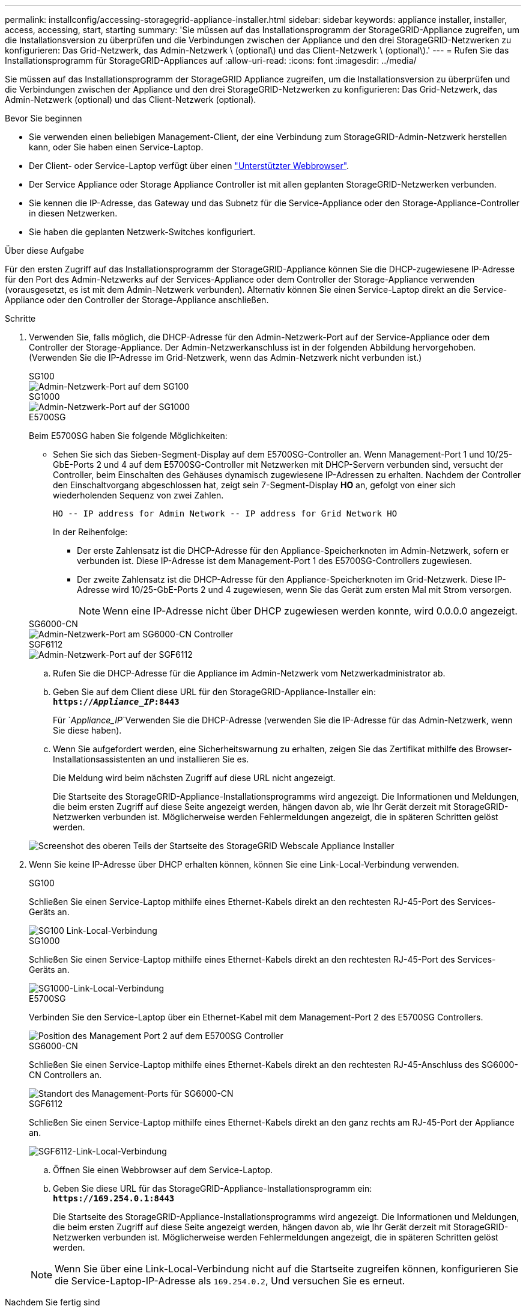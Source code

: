 ---
permalink: installconfig/accessing-storagegrid-appliance-installer.html 
sidebar: sidebar 
keywords: appliance installer, installer, access, accessing, start, starting 
summary: 'Sie müssen auf das Installationsprogramm der StorageGRID-Appliance zugreifen, um die Installationsversion zu überprüfen und die Verbindungen zwischen der Appliance und den drei StorageGRID-Netzwerken zu konfigurieren: Das Grid-Netzwerk, das Admin-Netzwerk \ (optional\) und das Client-Netzwerk \ (optional\).' 
---
= Rufen Sie das Installationsprogramm für StorageGRID-Appliances auf
:allow-uri-read: 
:icons: font
:imagesdir: ../media/


[role="lead"]
Sie müssen auf das Installationsprogramm der StorageGRID Appliance zugreifen, um die Installationsversion zu überprüfen und die Verbindungen zwischen der Appliance und den drei StorageGRID-Netzwerken zu konfigurieren: Das Grid-Netzwerk, das Admin-Netzwerk (optional) und das Client-Netzwerk (optional).

.Bevor Sie beginnen
* Sie verwenden einen beliebigen Management-Client, der eine Verbindung zum StorageGRID-Admin-Netzwerk herstellen kann, oder Sie haben einen Service-Laptop.
* Der Client- oder Service-Laptop verfügt über einen https://docs.netapp.com/us-en/storagegrid-118/admin/web-browser-requirements.html["Unterstützter Webbrowser"^].
* Der Service Appliance oder Storage Appliance Controller ist mit allen geplanten StorageGRID-Netzwerken verbunden.
* Sie kennen die IP-Adresse, das Gateway und das Subnetz für die Service-Appliance oder den Storage-Appliance-Controller in diesen Netzwerken.
* Sie haben die geplanten Netzwerk-Switches konfiguriert.


.Über diese Aufgabe
Für den ersten Zugriff auf das Installationsprogramm der StorageGRID-Appliance können Sie die DHCP-zugewiesene IP-Adresse für den Port des Admin-Netzwerks auf der Services-Appliance oder dem Controller der Storage-Appliance verwenden (vorausgesetzt, es ist mit dem Admin-Netzwerk verbunden). Alternativ können Sie einen Service-Laptop direkt an die Service-Appliance oder den Controller der Storage-Appliance anschließen.

.Schritte
. Verwenden Sie, falls möglich, die DHCP-Adresse für den Admin-Netzwerk-Port auf der Service-Appliance oder dem Controller der Storage-Appliance. Der Admin-Netzwerkanschluss ist in der folgenden Abbildung hervorgehoben. (Verwenden Sie die IP-Adresse im Grid-Netzwerk, wenn das Admin-Netzwerk nicht verbunden ist.)
+
[role="tabbed-block"]
====
.SG100
--
image::../media/sg100_admin_network_port.png[Admin-Netzwerk-Port auf dem SG100]

--
.SG1000
--
image::../media/sg1000_admin_network_port.png[Admin-Netzwerk-Port auf der SG1000]

--
.E5700SG
--
Beim E5700SG haben Sie folgende Möglichkeiten:

** Sehen Sie sich das Sieben-Segment-Display auf dem E5700SG-Controller an. Wenn Management-Port 1 und 10/25-GbE-Ports 2 und 4 auf dem E5700SG-Controller mit Netzwerken mit DHCP-Servern verbunden sind, versucht der Controller, beim Einschalten des Gehäuses dynamisch zugewiesene IP-Adressen zu erhalten. Nachdem der Controller den Einschaltvorgang abgeschlossen hat, zeigt sein 7-Segment-Display *HO* an, gefolgt von einer sich wiederholenden Sequenz von zwei Zahlen.
+
[listing]
----
HO -- IP address for Admin Network -- IP address for Grid Network HO
----
+
In der Reihenfolge:

+
*** Der erste Zahlensatz ist die DHCP-Adresse für den Appliance-Speicherknoten im Admin-Netzwerk, sofern er verbunden ist. Diese IP-Adresse ist dem Management-Port 1 des E5700SG-Controllers zugewiesen.
*** Der zweite Zahlensatz ist die DHCP-Adresse für den Appliance-Speicherknoten im Grid-Netzwerk. Diese IP-Adresse wird 10/25-GbE-Ports 2 und 4 zugewiesen, wenn Sie das Gerät zum ersten Mal mit Strom versorgen.
+

NOTE: Wenn eine IP-Adresse nicht über DHCP zugewiesen werden konnte, wird 0.0.0.0 angezeigt.





--
.SG6000-CN
--
image::../media/sg6000_cn_admin_network_port.png[Admin-Netzwerk-Port am SG6000-CN Controller]

--
.SGF6112
--
image::../media/sg6100_admin_network_port.png[Admin-Netzwerk-Port auf der SGF6112]

--
====
+
.. Rufen Sie die DHCP-Adresse für die Appliance im Admin-Netzwerk vom Netzwerkadministrator ab.
.. Geben Sie auf dem Client diese URL für den StorageGRID-Appliance-Installer ein: +
`*https://_Appliance_IP_:8443*`
+
Für `_Appliance_IP_`Verwenden Sie die DHCP-Adresse (verwenden Sie die IP-Adresse für das Admin-Netzwerk, wenn Sie diese haben).

.. Wenn Sie aufgefordert werden, eine Sicherheitswarnung zu erhalten, zeigen Sie das Zertifikat mithilfe des Browser-Installationsassistenten an und installieren Sie es.
+
Die Meldung wird beim nächsten Zugriff auf diese URL nicht angezeigt.

+
Die Startseite des StorageGRID-Appliance-Installationsprogramms wird angezeigt. Die Informationen und Meldungen, die beim ersten Zugriff auf diese Seite angezeigt werden, hängen davon ab, wie Ihr Gerät derzeit mit StorageGRID-Netzwerken verbunden ist. Möglicherweise werden Fehlermeldungen angezeigt, die in späteren Schritten gelöst werden.

+
image::../media/appliance_installer_home_5700_5600.png[Screenshot des oberen Teils der Startseite des StorageGRID Webscale Appliance Installer]



. Wenn Sie keine IP-Adresse über DHCP erhalten können, können Sie eine Link-Local-Verbindung verwenden.
+
[role="tabbed-block"]
====
.SG100
--
Schließen Sie einen Service-Laptop mithilfe eines Ethernet-Kabels direkt an den rechtesten RJ-45-Port des Services-Geräts an.

image::../media/sg100_link_local_port.png[SG100 Link-Local-Verbindung]

--
.SG1000
--
Schließen Sie einen Service-Laptop mithilfe eines Ethernet-Kabels direkt an den rechtesten RJ-45-Port des Services-Geräts an.

image::../media/sg1000_link_local_port.png[SG1000-Link-Local-Verbindung]

--
.E5700SG
--
Verbinden Sie den Service-Laptop über ein Ethernet-Kabel mit dem Management-Port 2 des E5700SG Controllers.

image::../media/e5700sg_mgmt_port_2.gif[Position des Management Port 2 auf dem E5700SG Controller]

--
.SG6000-CN
--
Schließen Sie einen Service-Laptop mithilfe eines Ethernet-Kabels direkt an den rechtesten RJ-45-Anschluss des SG6000-CN Controllers an.

image::../media/sg6000_cn_link_local_port.png[Standort des Management-Ports für SG6000-CN]

--
.SGF6112
--
Schließen Sie einen Service-Laptop mithilfe eines Ethernet-Kabels direkt an den ganz rechts am RJ-45-Port der Appliance an.

image::../media/sg6100_link_local_port.png[SGF6112-Link-Local-Verbindung]

--
====
+
.. Öffnen Sie einen Webbrowser auf dem Service-Laptop.
.. Geben Sie diese URL für das StorageGRID-Appliance-Installationsprogramm ein: +
`*\https://169.254.0.1:8443*`
+
Die Startseite des StorageGRID-Appliance-Installationsprogramms wird angezeigt. Die Informationen und Meldungen, die beim ersten Zugriff auf diese Seite angezeigt werden, hängen davon ab, wie Ihr Gerät derzeit mit StorageGRID-Netzwerken verbunden ist. Möglicherweise werden Fehlermeldungen angezeigt, die in späteren Schritten gelöst werden.

+

NOTE: Wenn Sie über eine Link-Local-Verbindung nicht auf die Startseite zugreifen können, konfigurieren Sie die Service-Laptop-IP-Adresse als `169.254.0.2`, Und versuchen Sie es erneut.





.Nachdem Sie fertig sind
Nach dem Zugriff auf das Installationsprogramm der StorageGRID-Appliance:

* Überprüfen Sie, ob die Installationsversion der StorageGRID Appliance auf der Appliance mit der auf dem StorageGRID-System installierten Softwareversion übereinstimmt. Aktualisieren Sie gegebenenfalls das Installationsprogramm für StorageGRID-Appliances.
+
link:verifying-and-upgrading-storagegrid-appliance-installer-version.html["Überprüfen und Aktualisieren der Installationsversion der StorageGRID Appliance"]

* Überprüfen Sie alle Meldungen, die auf der Startseite des StorageGRID-Appliance-Installationsprogramms angezeigt werden, und konfigurieren Sie die Linkkonfiguration und die IP-Konfiguration nach Bedarf.
+
image::../media/appliance_installer_home_services_appliance.png[Appliance Installer-Startseite]


